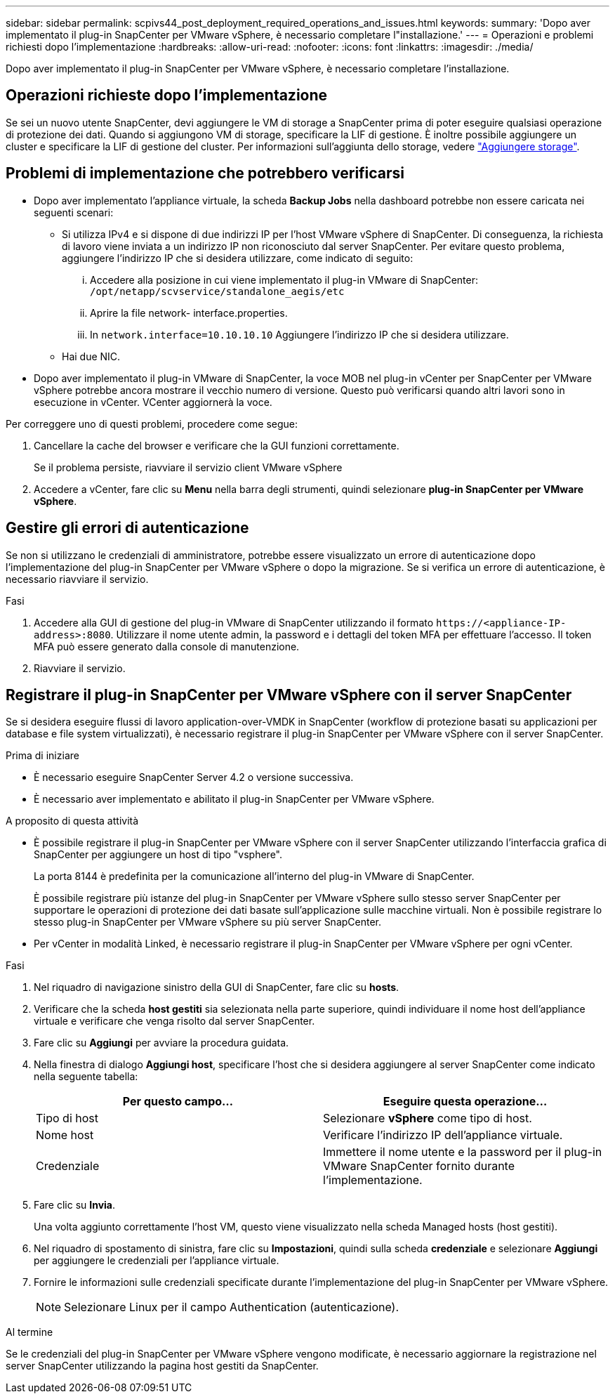 ---
sidebar: sidebar 
permalink: scpivs44_post_deployment_required_operations_and_issues.html 
keywords:  
summary: 'Dopo aver implementato il plug-in SnapCenter per VMware vSphere, è necessario completare l"installazione.' 
---
= Operazioni e problemi richiesti dopo l'implementazione
:hardbreaks:
:allow-uri-read: 
:nofooter: 
:icons: font
:linkattrs: 
:imagesdir: ./media/


[role="lead"]
Dopo aver implementato il plug-in SnapCenter per VMware vSphere, è necessario completare l'installazione.



== Operazioni richieste dopo l'implementazione

Se sei un nuovo utente SnapCenter, devi aggiungere le VM di storage a SnapCenter prima di poter eseguire qualsiasi operazione di protezione dei dati. Quando si aggiungono VM di storage, specificare la LIF di gestione. È inoltre possibile aggiungere un cluster e specificare la LIF di gestione del cluster. Per informazioni sull'aggiunta dello storage, vedere link:scpivs44_add_storage_01.html["Aggiungere storage"^].



== Problemi di implementazione che potrebbero verificarsi

* Dopo aver implementato l'appliance virtuale, la scheda *Backup Jobs* nella dashboard potrebbe non essere caricata nei seguenti scenari:
+
** Si utilizza IPv4 e si dispone di due indirizzi IP per l'host VMware vSphere di SnapCenter. Di conseguenza, la richiesta di lavoro viene inviata a un indirizzo IP non riconosciuto dal server SnapCenter. Per evitare questo problema, aggiungere l'indirizzo IP che si desidera utilizzare, come indicato di seguito:
+
... Accedere alla posizione in cui viene implementato il plug-in VMware di SnapCenter: `/opt/netapp/scvservice/standalone_aegis/etc`
... Aprire la file network- interface.properties.
... In `network.interface=10.10.10.10` Aggiungere l'indirizzo IP che si desidera utilizzare.


** Hai due NIC.


* Dopo aver implementato il plug-in VMware di SnapCenter, la voce MOB nel plug-in vCenter per SnapCenter per VMware vSphere potrebbe ancora mostrare il vecchio numero di versione. Questo può verificarsi quando altri lavori sono in esecuzione in vCenter. VCenter aggiornerà la voce.


Per correggere uno di questi problemi, procedere come segue:

. Cancellare la cache del browser e verificare che la GUI funzioni correttamente.
+
Se il problema persiste, riavviare il servizio client VMware vSphere

. Accedere a vCenter, fare clic su *Menu* nella barra degli strumenti, quindi selezionare *plug-in SnapCenter per VMware vSphere*.




== Gestire gli errori di autenticazione

Se non si utilizzano le credenziali di amministratore, potrebbe essere visualizzato un errore di autenticazione dopo l'implementazione del plug-in SnapCenter per VMware vSphere o dopo la migrazione. Se si verifica un errore di autenticazione, è necessario riavviare il servizio.

.Fasi
. Accedere alla GUI di gestione del plug-in VMware di SnapCenter utilizzando il formato `\https://<appliance-IP-address>:8080`. Utilizzare il nome utente admin, la password e i dettagli del token MFA per effettuare l'accesso. Il token MFA può essere generato dalla console di manutenzione.
. Riavviare il servizio.




== Registrare il plug-in SnapCenter per VMware vSphere con il server SnapCenter

Se si desidera eseguire flussi di lavoro application-over-VMDK in SnapCenter (workflow di protezione basati su applicazioni per database e file system virtualizzati), è necessario registrare il plug-in SnapCenter per VMware vSphere con il server SnapCenter.

.Prima di iniziare
* È necessario eseguire SnapCenter Server 4.2 o versione successiva.
* È necessario aver implementato e abilitato il plug-in SnapCenter per VMware vSphere.


.A proposito di questa attività
* È possibile registrare il plug-in SnapCenter per VMware vSphere con il server SnapCenter utilizzando l'interfaccia grafica di SnapCenter per aggiungere un host di tipo "vsphere".
+
La porta 8144 è predefinita per la comunicazione all'interno del plug-in VMware di SnapCenter.

+
È possibile registrare più istanze del plug-in SnapCenter per VMware vSphere sullo stesso server SnapCenter per supportare le operazioni di protezione dei dati basate sull'applicazione sulle macchine virtuali. Non è possibile registrare lo stesso plug-in SnapCenter per VMware vSphere su più server SnapCenter.

* Per vCenter in modalità Linked, è necessario registrare il plug-in SnapCenter per VMware vSphere per ogni vCenter.


.Fasi
. Nel riquadro di navigazione sinistro della GUI di SnapCenter, fare clic su *hosts*.
. Verificare che la scheda *host gestiti* sia selezionata nella parte superiore, quindi individuare il nome host dell'appliance virtuale e verificare che venga risolto dal server SnapCenter.
. Fare clic su *Aggiungi* per avviare la procedura guidata.
. Nella finestra di dialogo *Aggiungi host*, specificare l'host che si desidera aggiungere al server SnapCenter come indicato nella seguente tabella:
+
|===
| Per questo campo… | Eseguire questa operazione… 


| Tipo di host | Selezionare *vSphere* come tipo di host. 


| Nome host | Verificare l'indirizzo IP dell'appliance virtuale. 


| Credenziale | Immettere il nome utente e la password per il plug-in VMware SnapCenter fornito durante l'implementazione. 
|===
. Fare clic su *Invia*.
+
Una volta aggiunto correttamente l'host VM, questo viene visualizzato nella scheda Managed hosts (host gestiti).

. Nel riquadro di spostamento di sinistra, fare clic su *Impostazioni*, quindi sulla scheda *credenziale* e selezionare *Aggiungi* per aggiungere le credenziali per l'appliance virtuale.
. Fornire le informazioni sulle credenziali specificate durante l'implementazione del plug-in SnapCenter per VMware vSphere.
+

NOTE: Selezionare Linux per il campo Authentication (autenticazione).



.Al termine
Se le credenziali del plug-in SnapCenter per VMware vSphere vengono modificate, è necessario aggiornare la registrazione nel server SnapCenter utilizzando la pagina host gestiti da SnapCenter.
